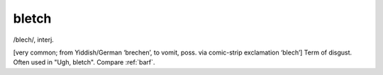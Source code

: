 .. _bletch:

============================================================
bletch
============================================================

/blech/, interj\.

[very common; from Yiddish/German ‘brechen’, to vomit, poss.
via comic-strip exclamation ‘blech’] Term of disgust.
Often used in "Ugh, bletch".
Compare :ref:`barf`\.

